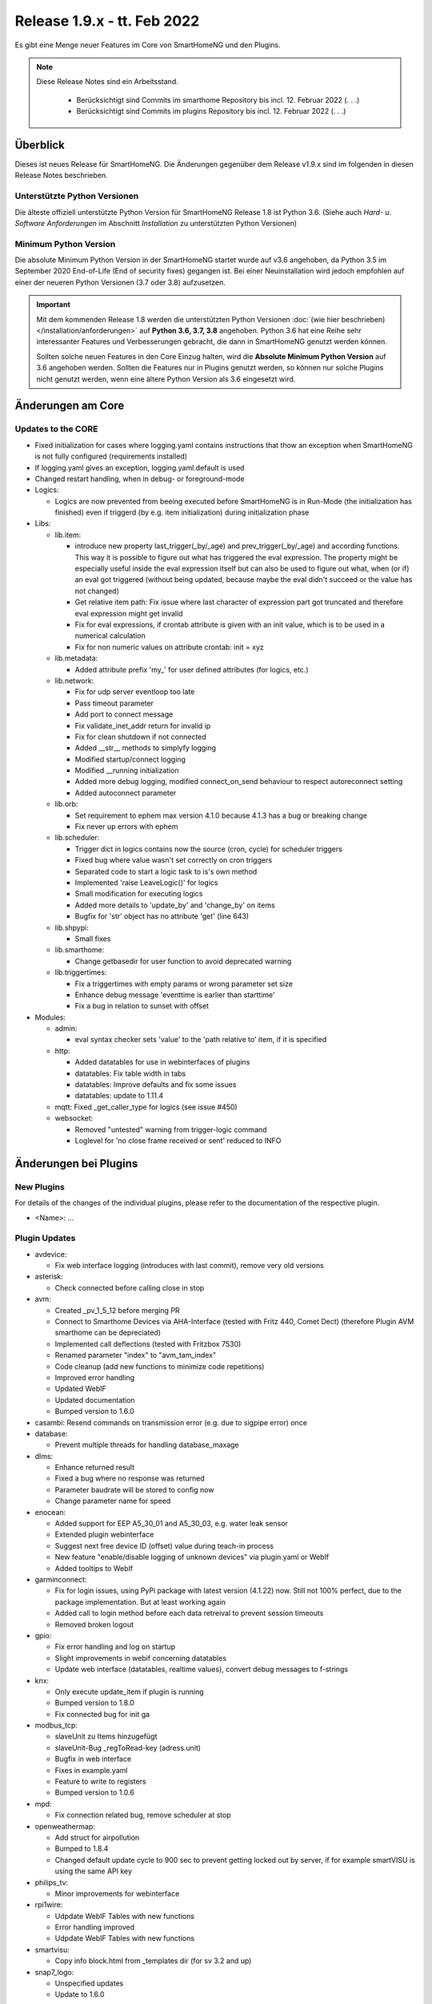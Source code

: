 ============================
Release 1.9.x - tt. Feb 2022
============================

Es gibt eine Menge neuer Features im Core von SmartHomeNG und den Plugins.

.. note::

    Diese Release Notes sind ein Arbeitsstand.

     - Berücksichtigt sind Commits im smarthome Repository bis incl. 12. Februar 2022
       (. . .)
     - Berücksichtigt sind Commits im plugins Repository bis incl. 12. Februar 2022
       (. . .)


Überblick
=========

Dieses ist neues Release für SmartHomeNG. Die Änderungen gegenüber dem Release v1.9.x sind im
folgenden in diesen Release Notes beschrieben.


Unterstützte Python Versionen
-----------------------------

Die älteste offiziell unterstützte Python Version für SmartHomeNG Release 1.8 ist Python 3.6.
(Siehe auch *Hard- u. Software Anforderungen* im Abschnitt *Installation* zu unterstützten Python Versionen)

..
    Das bedeutet nicht unbedingt, dass SmartHomeNG ab Release 1.8 nicht mehr unter älteren Python Versionen läuft,
    sondern das SmartHomeNG nicht mehr mit älteren Python Versionen getestet wird und das gemeldete Fehler mit älteren
    Python Versionen nicht mehr zu Buxfixen führen.

    Es werden jedoch zunehmend Features eingesetzt, die erst ab Python 3.6 zur Verfügung stehen.
    So ist Python 3.6 die minimale Vorraussetzung zur Nutzung des neuen Websocket Moduls.


Minimum Python Version
----------------------

Die absolute Minimum Python Version in der SmartHomeNG startet wurde auf v3.6 angehoben, da Python 3.5 im
September 2020 End-of-Life (End of security fixes) gegangen ist. Bei einer Neuinstallation wird jedoch empfohlen
auf einer der neueren Python Versionen (3.7 oder 3.8) aufzusetzen.

.. important::

   Mit dem kommenden Release 1.8 werden die unterstützten Python Versionen
   :doc:`(wie hier beschrieben) </installation/anforderungen>` auf **Python 3.6, 3.7, 3.8** angehoben. Python 3.6
   hat eine Reihe sehr interessanter Features und Verbesserungen gebracht, die dann in SmartHomeNG genutzt
   werden können.

   Sollten solche neuen Features in den Core Einzug halten, wird die **Absolute Minimum Python Version** auf 3.6
   angehoben werden. Sollten die Features nur in Plugins genutzt werden, so können nur solche Plugins nicht genutzt
   werden, wenn eine ältere Python Version als 3.6 eingesetzt wird.


Änderungen am Core
==================

Updates to the CORE
-------------------

* Fixed initialization for cases where logging.yaml contains instructions that thow an exception
  when SmartHomeNG is not fully configured (requirements installed)
* If logging.yaml gives an exception, logging.yaml.default is used
* Changed restart handling, when in debug- or foreground-mode


* Logics:

  * Logics are now prevented from beeing executed before SmartHomeNG is in Run-Mode (the initialization has finished)
    even if triggerd (by e.g. item initialization) during initialization phase

* Libs:

  * lib.item:

    * introduce new property last_trigger(_by/_age) and prev_trigger(_by/_age) and according functions.
      This way it is possible to figure out what has triggered the eval expression. The property might be
      especially useful inside the eval expression itself but can also be used to figure out what, when
      (or if) an eval got triggered (without being updated, because maybe the eval didn't succeed or the
      value has not changed)
    * Get relative item path: Fix issue where last character of expression part got truncated and therefore
      eval expression might get invalid
    * Fix for eval expressions, if crontab attribute is given with an init value, which is to be used in a
      numerical calculation
    * Fix for non numeric values on attribute crontab: init = xyz

  * lib.metadata:

    * Added attribute prefix 'my\_' for user defined attributes (for logics, etc.)

  * lib.network:

    * Fix for udp server eventloop too late
    * Pass timeout parameter
    * Add port to connect message
    * Fix validate_inet_addr return for invalid ip
    * Fix for clean shutdown if not connected
    * Added __str__ methods to simplyfy logging
    * Modified startup/connect logging
    * Modified __running initialization
    * Added more debug logging, modified connect_on_send behaviour to respect autoreconnect setting
    * Added autoconnect parameter

  * lib.orb:

    * Set requirement to ephem max version 4.1.0 because 4.1.3 has a bug or breaking change
    * Fix never up errors with ephem

  * lib.scheduler:

    * Trigger dict in logics contains now the source (cron, cycle) for scheduler triggers
    * Fixed bug where value wasn't set correctly on cron triggers
    * Separated code to start a logic task to is's own method
    * Implemented 'raise LeaveLogic()' for logics
    * Small modification for executing logics
    * Added more details to 'update_by' and 'change_by' on items
    * Bugfix for 'str' object has no attribute 'get' (line 643)

  * lib.shpypi:

    * Small fixes

  * lib.smarthome:

    * Change getbasedir for user function to avoid deprecated warning

  * lib.triggertimes:

    * Fix a triggertimes with empty params or wrong parameter set size
    * Enhance debug message 'eventtime is earlier than starttime'
    * Fix a bug in relation to sunset with offset


* Modules:

  * admin:

    * eval syntax checker sets 'value' to the 'path relative to' item, if it is specified

  * http:

    * Added datatables for use in webinterfaces of plugins
    * datatables: Fix table width in tabs
    * datatables: Improve defaults and fix some issues
    * datatables: update to 1.11.4

  * mqtt: Fixed _get_caller_type for logics (see issue #450)

  * websocket:

    * Removed "untested" warning from trigger-logic command
    * Loglevel for 'no close frame received or sent' reduced to INFO


Änderungen bei Plugins
======================

New Plugins
-----------

For details of the changes of the individual plugins, please refer to the documentation of the respective plugin.

* <Name>: ...



Plugin Updates
--------------

* avdevice:

  * Fix web interface logging (introduces with last commit), remove very old versions

* asterisk:

  * Check connected before calling close in stop

* avm:

  * Created _pv_1_5_12 before merging PR
  * Connect to Smarthome Devices via AHA-Interface (tested with Fritz 440, Comet Dect)
    (therefore Plugin AVM smarthome can be depreciated)
  * Implemented call deflections (tested with Fritzbox 7530)
  * Renamed parameter "index" to "avm_tam_index"
  * Code cleanup (add new functions to minimize code repetitions)
  * Improved error handling
  * Updated WebIF
  * Updated documentation
  * Bumped version to 1.6.0

* casambi: Resend commands on transmission error (e.g. due to sigpipe error) once

* database:

  * Prevent multiple threads for handling database_maxage

* dlms:

  * Enhance returned result
  * Fixed a bug where no response was returned
  * Parameter baudrate will be stored to config now
  * Change parameter name for speed

* enocean:

  * Added support for EEP A5_30_01 and A5_30_03, e.g. water leak sensor
  * Extended plugin webinterface
  * Suggest next free device ID (offset) value during teach-in process
  * New feature "enable/disable logging of unknown devices" via plugin.yaml or WebIf
  * Added tooltips to WebIf

* garminconnect:

  * Fix for login issues, using PyPi package with latest version (4.1.22) now. Still not 100% perfect, due
    to the package implementation. But at least working again
  * Added call to login method before each data retreival to prevent session timeouts
  * Removed broken logout

* gpio:

  * Fix error handling and log on startup
  * Slight improvements in webif concerning datatables
  * Update web interface (datatables, realtime values), convert debug messages to f-strings

* knx:

  * Only execute update_item if plugin is running
  * Bumped version to 1.8.0
  * Fix connected bug for init ga

* modbus_tcp:

  * slaveUnit zu Items hinzugefügt
  * slaveUnit-Bug _regToRead-key (adress.unit)
  * Bugfix in web interface
  * Fixes in example.yaml
  * Feature to write to registers
  * Bumped version to 1.0.6

* mpd:

  * Fix connection related bug, remove scheduler at stop

* openweathermap:

  * Add struct for airpollution
  * Bumped to 1.8.4
  * Changed default update cycle to 900 sec to prevent getting locked out by server, if for example
    smartVISU is using the same API key

* philips_tv:

  * Minor improvements for webinterface

* rpi1wire:

  * Udpdate WebIF Tables with new functions
  * Error handling improved
  * Udpdate WebIF Tables with new functions

* smartvisu:

  * Copy info block.html from _templates dir (for sv 3.2 and up)

* snap7_logo:

  * Unspecified updates
  * Update to 1.6.0

* sonos:

  * Fix for use with python 3.9 upwards (Thread::isAlive deprecated)
  * Update SoCo base framework to version 0.26.1

* stateengine:

  * Add gitignore to webif/visualizations folder to make sure folder is created and files in folder are ignored
  * Minor webif update
  * Update web interface in real-time and include datatables

* tasmota:

  * Implemented support if TW light sources
  * Implemented ZIGBEE support;
  * Updated Docu
  * Updated WebIF
  * Bumped version to 1.2.0

* telegram:

  * Fix web interface (using default template)
  * Webif support datatables
  * Fix a bug for /info item values

* uzsu:

  * Use sun and moon objects of sh and new orb.py
  * Remove uzsu\_ from scheduler name
  * Simplify requirements file: scipy 1.1.0 if python >= 3.7
  * Major web interface update. Clean code, use automatic update of values, implement datatables, etc.
  * Removed old uzsu_sun residuum

* viessmann:

  * Fixed log call

* withings_health:

  * Updated requirements so that with 2.4.0 of pypi package auth is working again (hopefully)


Outdated Plugins
----------------

The following plugins were already marked in version v1.6 as *deprecated*. This means that the plugins
are still working, but are not developed further anymore and are removed from the release of SmartHomeNG
in the next release. User of these plugins should switch to corresponding succeeding plugins.

* System Plugins

  * backend - use the administration interface instead
  * sqlite_visu2_8 - switch to the **database** plugin

* Web Plugins

  * wunderground - the free API is not provided anymore by Wunderground


The following plugins are marked as *deprecated* with SmartHomeNG v1.7, because neither user nor tester have been found:

* Gateway Plugins

  * ecmd
  * elro
  * iaqstick
  * snom
  * tellstick

* Interface Plugins

  * easymeter
  * smawb
  * vr100

* Web Plugins

  * nma

Moreover, the previous mqtt plugin was renamed to mqtt1 and marked as *deprecated*, because the new mqtt
plugin takes over the functionality. This plugin is based on the mqtt module and the recent core.


Retired Plugins
---------------

The following plugins have been retired. They had been deprecated in one of the preceding releases of SmartHomeNG.
They have been removed from the plugins repository, but they can still be found on github. Now they reside in
the **plugin_archive** repository from where they can be downloaded if they are still needed.

* ...


Weitere Änderungen
==================

Tools
-----

* plugin_metadata_checker.py:

  * Added two checks for plugin name (length and lowercase)
  * Fixed check for mandatory value given and default value given


Documentation
-------------

* Added "updated_by()" function to reference page
* Consolidated logic documentation to reference section


